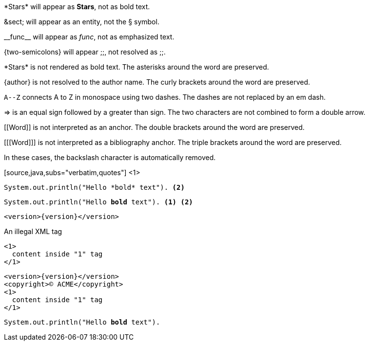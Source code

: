 ////
Included in:

- user-manual: Text Substitutions: Preventing substitutions
- quick-ref
////

// tag::slash[]
\*Stars* will appear as *Stars*, not as bold text.

\&sect; will appear as an entity, not the &sect; symbol.

\\__func__ will appear as __func__, not as emphasized text.

\{two-semicolons} will appear {two-semicolons}, not resolved as ;;.
// end::slash[]

// tag::b-slash[]
\*Stars* is not rendered as bold text.
The asterisks around the word are preserved.

\{author} is not resolved to the author name.
The curly brackets around the word are preserved.

`A\--Z` connects A to Z in monospace using two dashes.
The dashes are not replaced by an em dash.

\=> is an equal sign followed by a greater than sign.
The two characters are not combined to form a double arrow.

\[[Word]] is not interpreted as an anchor.
The double brackets around the word are preserved.

[\[[Word]]] is not interpreted as a bibliography anchor.
The triple brackets around the word are preserved.

In these cases, the backslash character is automatically removed.
// end::b-slash[]

// tag::subs-in[]
[source,java,subs="verbatim,quotes"] <1>
----
System.out.println("Hello *bold* text"). <2>
----
// end::subs-in[]

// tag::subs-out[]
[source,java,subs="verbatim,quotes"]
----
System.out.println("Hello *bold* text"). <1> <2>
----
// end::subs-out[]

// tag::subs-add[]
[source,xml,subs="attributes+"]
----
<version>{version}</version>
----
// end::subs-add[]

// tag::subs-sub[]
[source,xml,subs="-callouts"]
.An illegal XML tag
----
<1>
  content inside "1" tag
</1>
----
// end::subs-sub[]

// tag::subs-multi[]
[source,xml,subs="attributes+,+replacements,-callouts"]
----
<version>{version}</version>
<copyright>(C) ACME</copyright>
<1>
  content inside "1" tag
</1>
----
// end::subs-multi[]

// tag::subs-attr[]
:markup-in-source: verbatim,quotes

[source,java,subs="{markup-in-source}"]
----
System.out.println("Hello *bold* text").
----
// end::subs-attr[]
